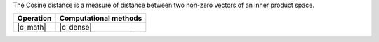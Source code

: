 .. ******************************************************************************
.. * Copyright 2021 Intel Corporation
.. *
.. * Licensed under the Apache License, Version 2.0 (the "License");
.. * you may not use this file except in compliance with the License.
.. * You may obtain a copy of the License at
.. *
.. *     http://www.apache.org/licenses/LICENSE-2.0
.. *
.. * Unless required by applicable law or agreed to in writing, software
.. * distributed under the License is distributed on an "AS IS" BASIS,
.. * WITHOUT WARRANTIES OR CONDITIONS OF ANY KIND, either express or implied.
.. * See the License for the specific language governing permissions and
.. * limitations under the License.
.. *******************************************************************************/

The Cosine distance is a measure of distance between two non-zero vectors of an inner product space.

.. |c_math| replace::   :ref:`dense <cosine_distance_c_math>`
.. |c_dense| replace::  :ref:`dense <cosine_distance_c_math_dense>`

=============  ===============  =========
**Operation**  **Computational  methods**
-------------  --------------------------
|c_math|       |c_dense|
=============  ===============  =========
